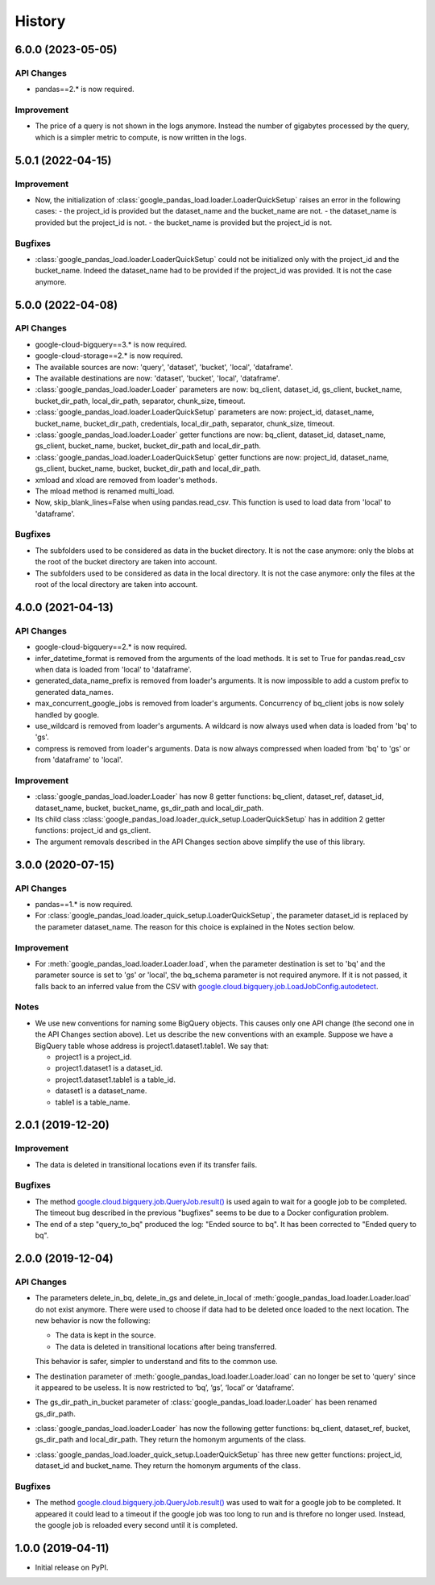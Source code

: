 .. :changelog:

History
=======
6.0.0 (2023-05-05)
------------------
API Changes
^^^^^^^^^^^
* pandas==2.* is now required.

Improvement
^^^^^^^^^^^
* The price of a query is not shown in the logs anymore. Instead the number of
  gigabytes processed by the query, which is a simpler metric to compute,
  is now written in the logs.

5.0.1 (2022-04-15)
------------------
Improvement
^^^^^^^^^^^
* Now, the initialization of :class:`google_pandas_load.loader.LoaderQuickSetup`
  raises an error in the following cases:
  - the project_id is provided but the dataset_name and the bucket_name are not.
  - the dataset_name is provided but the project_id is not.
  - the bucket_name is provided but the project_id is not.

Bugfixes
^^^^^^^^
* :class:`google_pandas_load.loader.LoaderQuickSetup` could not be initialized
  only with the project_id and the bucket_name. Indeed the dataset_name had
  to be provided if the project_id was provided. It is not the case anymore.

5.0.0 (2022-04-08)
------------------
API Changes
^^^^^^^^^^^
* google-cloud-bigquery==3.* is now required.

* google-cloud-storage==2.* is now required.

* The available sources are now: 'query', 'dataset', 'bucket', 'local', 'dataframe'.

* The available destinations are now: 'dataset', 'bucket', 'local', 'dataframe'.

* :class:`google_pandas_load.loader.Loader` parameters are now: bq_client,
  dataset_id, gs_client, bucket_name, bucket_dir_path, local_dir_path,
  separator, chunk_size, timeout.

* :class:`google_pandas_load.loader.LoaderQuickSetup` parameters are now: project_id,
  dataset_name, bucket_name, bucket_dir_path, credentials, local_dir_path,
  separator, chunk_size, timeout.

* :class:`google_pandas_load.loader.Loader` getter functions are now:
  bq_client, dataset_id, dataset_name, gs_client, bucket_name, bucket,
  bucket_dir_path and local_dir_path.

* :class:`google_pandas_load.loader.LoaderQuickSetup` getter functions are now:
  project_id, dataset_name, gs_client, bucket_name, bucket,
  bucket_dir_path and local_dir_path.

* xmload and xload are removed from loader's methods.

* The mload method is renamed multi_load.

* Now, skip_blank_lines=False when using pandas.read_csv. This function is used
  to load data from 'local' to 'dataframe'.

Bugfixes
^^^^^^^^
* The subfolders used to be considered as data in the bucket directory.
  It is not the case anymore: only the blobs at the root of the bucket directory
  are taken into account.

* The subfolders used to be considered as data in the local directory.
  It is not the case anymore: only the files at the root of the local directory
  are taken into account.

4.0.0 (2021-04-13)
------------------
API Changes
^^^^^^^^^^^
* google-cloud-bigquery==2.* is now required.

* infer_datetime_format is removed from the arguments of the load methods.
  It is set to True for pandas.read_csv when data is loaded
  from 'local' to 'dataframe'.

* generated_data_name_prefix is removed from loader's arguments.
  It is now impossible to add a custom prefix to generated data_names.

* max_concurrent_google_jobs is removed from loader's arguments. Concurrency
  of bq_client jobs is now solely handled by google.

* use_wildcard is removed from loader's arguments. A wildcard is now always used
  when data is loaded from 'bq' to 'gs'.

* compress is removed from loader's arguments. Data is now always compressed
  when loaded from 'bq' to 'gs' or from 'dataframe' to 'local'.

Improvement
^^^^^^^^^^^
* :class:`google_pandas_load.loader.Loader` has now 8 getter functions:
  bq_client, dataset_ref, dataset_id, dataset_name, bucket, bucket_name,
  gs_dir_path and local_dir_path.

* Its child class :class:`google_pandas_load.loader_quick_setup.LoaderQuickSetup`
  has in addition 2 getter functions: project_id and gs_client.

* The argument removals described in the API Changes section above simplify
  the use of this library.

3.0.0 (2020-07-15)
------------------
API Changes
^^^^^^^^^^^
* pandas==1.* is now required.

* For :class:`google_pandas_load.loader_quick_setup.LoaderQuickSetup`, the
  parameter dataset_id is replaced by the parameter dataset_name. The reason
  for this choice is explained in the Notes section below.

Improvement
^^^^^^^^^^^
* For :meth:`google_pandas_load.loader.Loader.load`, when the parameter
  destination is set to 'bq' and the parameter source is set to 'gs' or
  'local', the bq_schema parameter is not required anymore. If it is not
  passed, it falls back to an inferred value from the CSV with
  `google.cloud.bigquery.job.LoadJobConfig.autodetect`_.

Notes
^^^^^
* We use new conventions for naming some BigQuery objects. This causes only one
  API change (the second one in the API Changes section above). Let us describe
  the new conventions with an example. Suppose we have a BigQuery table whose
  address is project1.dataset1.table1. We say that:

  - project1 is a project_id.
  - project1.dataset1 is a dataset_id.
  - project1.dataset1.table1 is a table_id.
  - dataset1 is a dataset_name.
  - table1 is a table_name.

2.0.1 (2019-12-20)
------------------
Improvement
^^^^^^^^^^^
* The data is deleted in transitional locations even if its transfer fails.

Bugfixes
^^^^^^^^
* The method `google.cloud.bigquery.job.QueryJob.result()`_ is used again
  to wait for a google job to be completed. The timeout bug described in
  the previous "bugfixes" seems to be due to a Docker configuration problem.

* The end of a step "query_to_bq" produced the log: "Ended source to bq".
  It has been corrected to "Ended query to bq".

2.0.0 (2019-12-04)
------------------
API Changes
^^^^^^^^^^^
* The parameters delete_in_bq, delete_in_gs and delete_in_local
  of :meth:`google_pandas_load.loader.Loader.load` do not exist anymore.
  There were used to choose if data had to be deleted once loaded to the next
  location. The new behavior is now the following:

  - The data is kept in the source.
  - The data is deleted in transitional locations after being transferred.

  This behavior is safer, simpler to understand and fits to the common use.

* The destination parameter of :meth:`google_pandas_load.loader.Loader.load`
  can no longer be set to 'query' since it appeared to be useless. It is now
  restricted to ‘bq’, ‘gs’, ‘local’ or ‘dataframe’.

* The gs_dir_path_in_bucket parameter of :class:`google_pandas_load.loader.Loader`
  has been renamed gs_dir_path.

* :class:`google_pandas_load.loader.Loader` has now the following getter
  functions: bq_client, dataset_ref, bucket, gs_dir_path and local_dir_path.
  They return the homonym arguments of the class.

* :class:`google_pandas_load.loader_quick_setup.LoaderQuickSetup` has three new
  getter functions: project_id, dataset_id and bucket_name. They return the
  homonym arguments of the class.

Bugfixes
^^^^^^^^
* The method `google.cloud.bigquery.job.QueryJob.result()`_ was used to wait
  for a google job to be completed. It appeared it could lead to a timeout if
  the google job was too long to run and is threfore no longer used. Instead,
  the google job is reloaded every second until it is completed.

1.0.0 (2019-04-11)
------------------
* Initial release on PyPI.

.. _google.cloud.bigquery.job.LoadJobConfig.autodetect: https://googleapis.dev/python/bigquery/latest/generated/google.cloud.bigquery.job.LoadJobConfig.html#google.cloud.bigquery.job.LoadJobConfig
.. _google.cloud.bigquery.job.QueryJob.result(): https://googleapis.dev/python/bigquery/latest/generated/google.cloud.bigquery.job.QueryJob.html#google.cloud.bigquery.job.QueryJob.result
